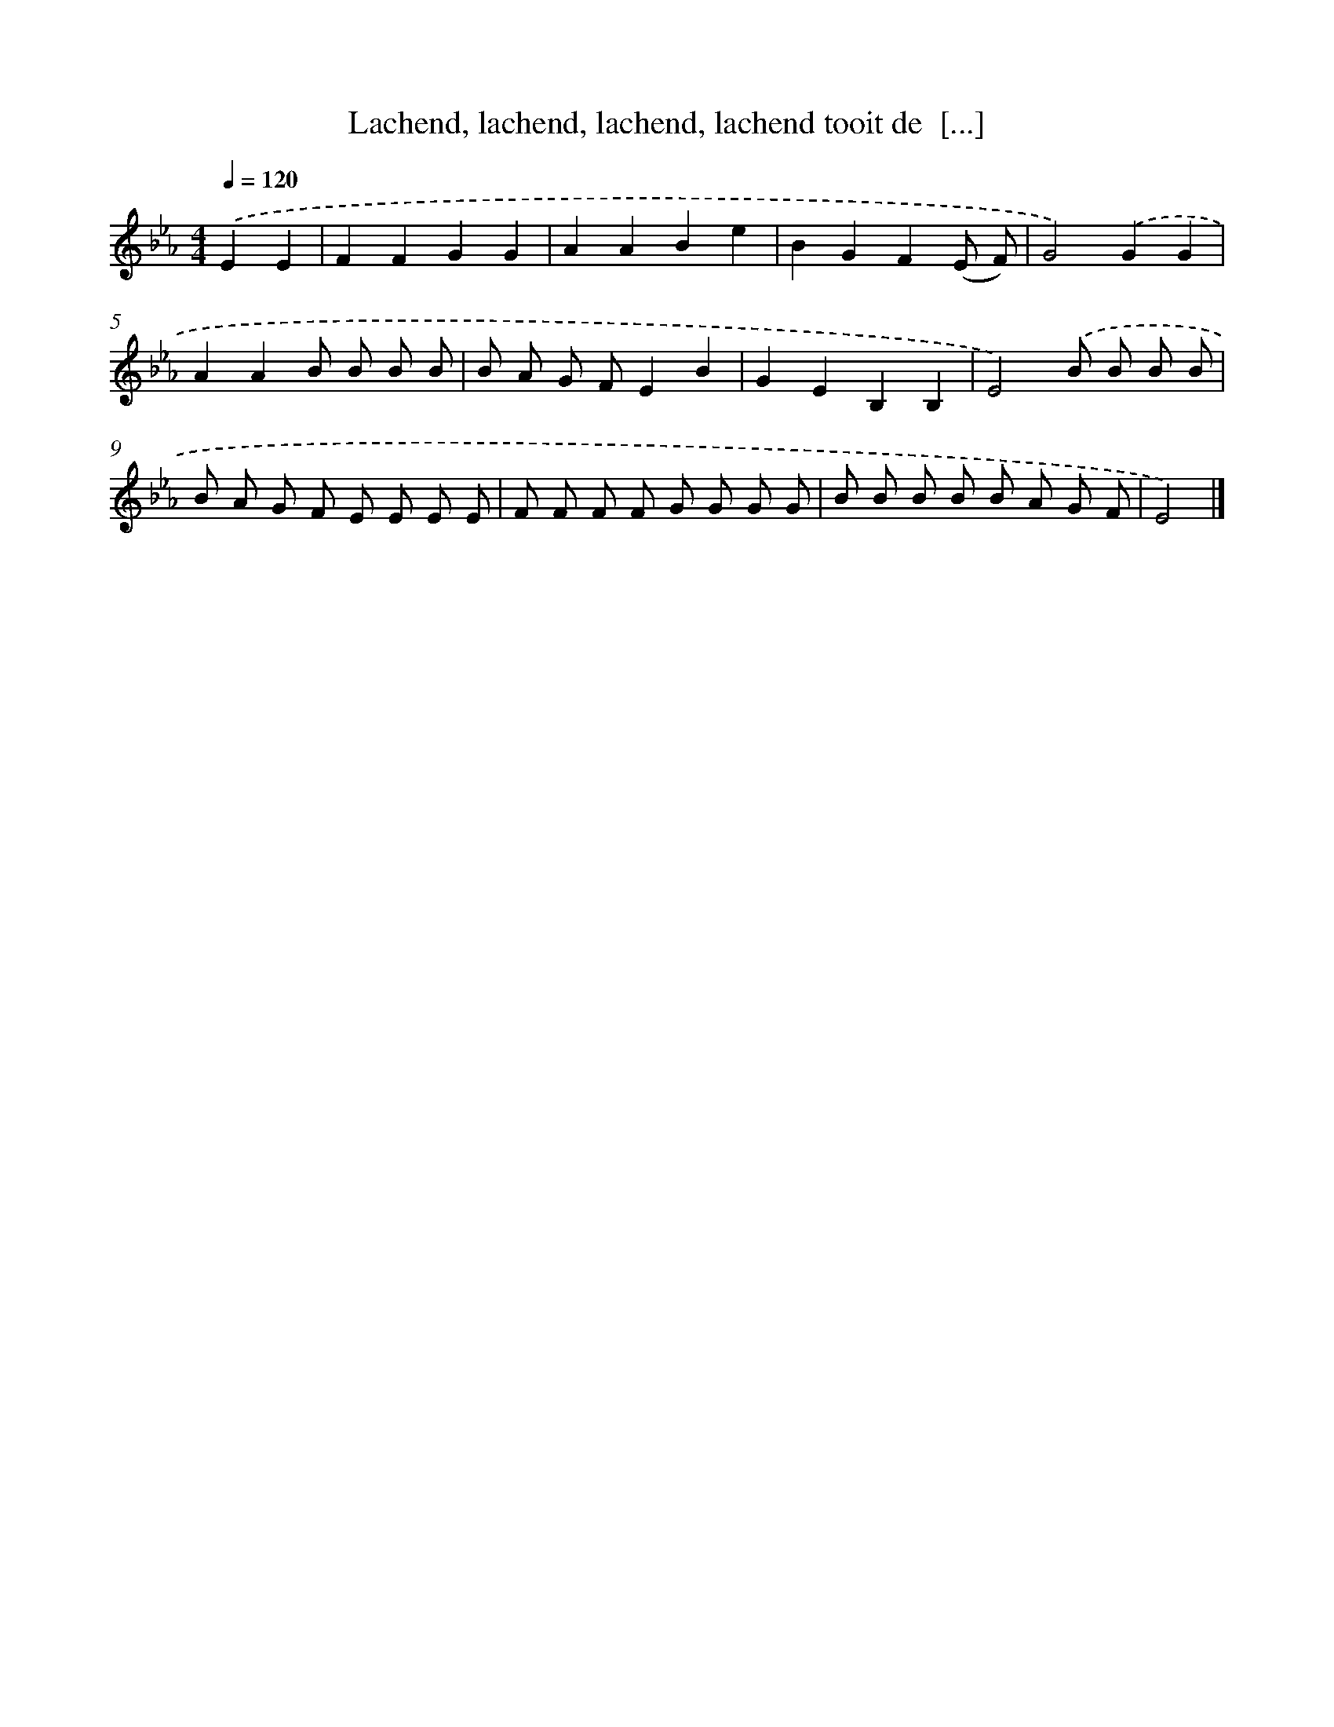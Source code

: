 X: 9292
T: Lachend, lachend, lachend, lachend tooit de  [...]
%%abc-version 2.0
%%abcx-abcm2ps-target-version 5.9.1 (29 Sep 2008)
%%abc-creator hum2abc beta
%%abcx-conversion-date 2018/11/01 14:36:55
%%humdrum-veritas 1900492974
%%humdrum-veritas-data 700512566
%%continueall 1
%%barnumbers 0
L: 1/8
M: 4/4
Q: 1/4=120
K: Eb clef=treble
.('E2E2 [I:setbarnb 1]|
F2F2G2G2 |
A2A2B2e2 |
B2G2F2(E F) |
G4).('G2G2 |
A2A2B B B B |
B A G FE2B2 |
G2E2B,2B,2 |
E4).('B B B B |
B A G F E E E E |
F F F F G G G G |
B B B B B A G F |
E4) |]
